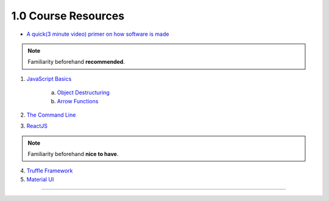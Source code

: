 1.0 Course Resources
================================================

- `A quick(3 minute video) primer on how software is made <https://youtu.be/bWdeGTJxMQc>`_

.. note::
  Familiarity beforehand **recommended**.

1. `JavaScript Basics <https://developer.mozilla.org/en-US/docs/Learn/Getting_started_with_the_web/JavaScript_basics>`_

    a. `Object Destructuring <https://developer.mozilla.org/en-US/docs/Web/JavaScript/Reference/Operators/Destructuring_assignment#Object_destructuring>`_
    b. `Arrow Functions <https://developer.mozilla.org/en-US/docs/Web/JavaScript/Reference/Functions/Arrow_functions>`_ 

2. `The Command Line <https://www.davidbaumgold.com/tutorials/command-line/>`_
3. `ReactJS <https://reactjs.org/tutorial/tutorial.html>`_

.. note::
  Familiarity beforehand **nice to have**.

4. `Truffle Framework <http://truffleframework.com/>`_
5. `Material UI <http://www.material-ui.com/>`_

----